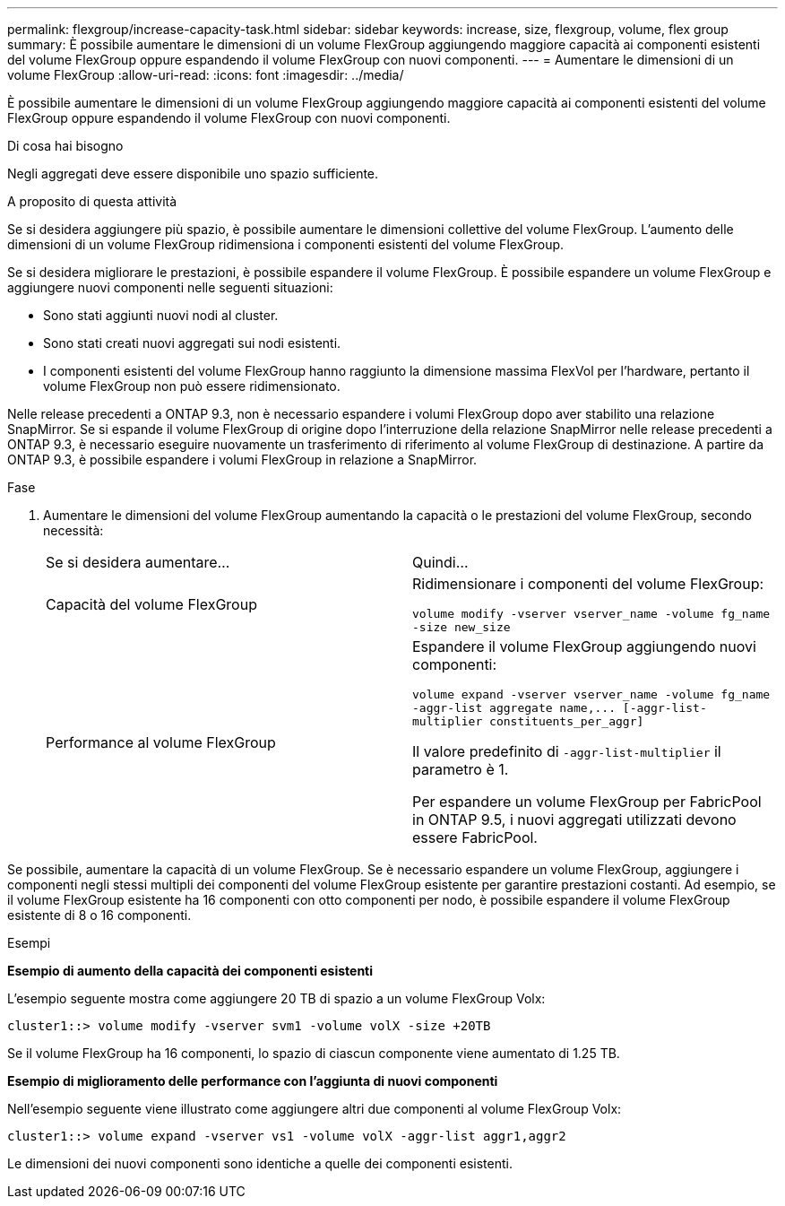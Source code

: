 ---
permalink: flexgroup/increase-capacity-task.html 
sidebar: sidebar 
keywords: increase, size, flexgroup, volume, flex group 
summary: È possibile aumentare le dimensioni di un volume FlexGroup aggiungendo maggiore capacità ai componenti esistenti del volume FlexGroup oppure espandendo il volume FlexGroup con nuovi componenti. 
---
= Aumentare le dimensioni di un volume FlexGroup
:allow-uri-read: 
:icons: font
:imagesdir: ../media/


[role="lead"]
È possibile aumentare le dimensioni di un volume FlexGroup aggiungendo maggiore capacità ai componenti esistenti del volume FlexGroup oppure espandendo il volume FlexGroup con nuovi componenti.

.Di cosa hai bisogno
Negli aggregati deve essere disponibile uno spazio sufficiente.

.A proposito di questa attività
Se si desidera aggiungere più spazio, è possibile aumentare le dimensioni collettive del volume FlexGroup. L'aumento delle dimensioni di un volume FlexGroup ridimensiona i componenti esistenti del volume FlexGroup.

Se si desidera migliorare le prestazioni, è possibile espandere il volume FlexGroup. È possibile espandere un volume FlexGroup e aggiungere nuovi componenti nelle seguenti situazioni:

* Sono stati aggiunti nuovi nodi al cluster.
* Sono stati creati nuovi aggregati sui nodi esistenti.
* I componenti esistenti del volume FlexGroup hanno raggiunto la dimensione massima FlexVol per l'hardware, pertanto il volume FlexGroup non può essere ridimensionato.


Nelle release precedenti a ONTAP 9.3, non è necessario espandere i volumi FlexGroup dopo aver stabilito una relazione SnapMirror. Se si espande il volume FlexGroup di origine dopo l'interruzione della relazione SnapMirror nelle release precedenti a ONTAP 9.3, è necessario eseguire nuovamente un trasferimento di riferimento al volume FlexGroup di destinazione. A partire da ONTAP 9.3, è possibile espandere i volumi FlexGroup in relazione a SnapMirror.

.Fase
. Aumentare le dimensioni del volume FlexGroup aumentando la capacità o le prestazioni del volume FlexGroup, secondo necessità:
+
|===


| Se si desidera aumentare... | Quindi... 


 a| 
Capacità del volume FlexGroup
 a| 
Ridimensionare i componenti del volume FlexGroup:

`volume modify -vserver vserver_name -volume fg_name -size new_size`



 a| 
Performance al volume FlexGroup
 a| 
Espandere il volume FlexGroup aggiungendo nuovi componenti:

`+volume expand -vserver vserver_name -volume fg_name -aggr-list aggregate name,... [-aggr-list-multiplier constituents_per_aggr]+`

Il valore predefinito di `-aggr-list-multiplier` il parametro è 1.

Per espandere un volume FlexGroup per FabricPool in ONTAP 9.5, i nuovi aggregati utilizzati devono essere FabricPool.

|===


Se possibile, aumentare la capacità di un volume FlexGroup. Se è necessario espandere un volume FlexGroup, aggiungere i componenti negli stessi multipli dei componenti del volume FlexGroup esistente per garantire prestazioni costanti. Ad esempio, se il volume FlexGroup esistente ha 16 componenti con otto componenti per nodo, è possibile espandere il volume FlexGroup esistente di 8 o 16 componenti.

.Esempi
*Esempio di aumento della capacità dei componenti esistenti*

L'esempio seguente mostra come aggiungere 20 TB di spazio a un volume FlexGroup Volx:

[listing]
----
cluster1::> volume modify -vserver svm1 -volume volX -size +20TB
----
Se il volume FlexGroup ha 16 componenti, lo spazio di ciascun componente viene aumentato di 1.25 TB.

*Esempio di miglioramento delle performance con l'aggiunta di nuovi componenti*

Nell'esempio seguente viene illustrato come aggiungere altri due componenti al volume FlexGroup Volx:

[listing]
----
cluster1::> volume expand -vserver vs1 -volume volX -aggr-list aggr1,aggr2
----
Le dimensioni dei nuovi componenti sono identiche a quelle dei componenti esistenti.
